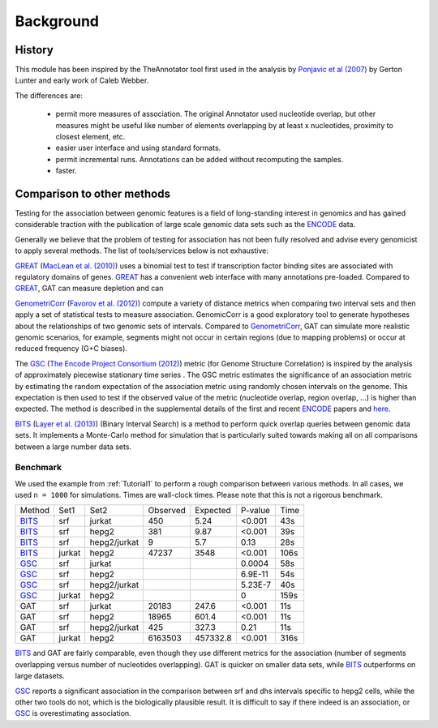 ==========
Background
==========

History
=======

This module has been inspired by the TheAnnotator tool first
used in the analysis by `Ponjavic et al (2007)`_ by Gerton Lunter and early 
work of Caleb Webber.

The differences are:

   * permit more measures of association. The original Annotator used nucleotide 
     overlap, but other measures might be useful like number of elements overlapping
     by at least x nucleotides, proximity to closest element, etc.
 
   * easier user interface and using standard formats.

   * permit incremental runs. Annotations can be added without recomputing the samples.

   * faster.

.. Use of GAT in studies

.. GAT has been used in the following published studies:

.. _Ponjavic et al (2007): http://genome.cshlp.org/content/17/5/556.short
.. .. _Heger at al. 

Comparison to other methods
===========================

Testing for the association between genomic features is a field of
long-standing interest in genomics and has gained considerable
traction with the publication of large scale genomic data sets such as
the ENCODE_ data.

Generally we believe that the problem of testing for association has
not been fully resolved and advise every genomicist to apply several
methods. The list of tools/services below is not exhaustive:

GREAT_ (`MacLean et al. (2010)`_) uses a binomial test to test if
transcription factor binding sites are associated with regulatory
domains of genes. GREAT_ has a convenient web interface with many
annotations pre-loaded. Compared to GREAT_, GAT can measure depletion
and can 

GenometriCorr_ (`Favorov et al. (2012)`_) compute a variety of distance
metrics when comparing two interval sets and then apply a set of
statistical tests to measure association. GenomicCorr is a good
exploratory tool to generate hypotheses about the relationships
of two genomic sets of intervals. Compared to GenometriCorr_, GAT
can simulate more realistic genomic scenarios, for example, segments might
not occur in certain regions (due to mapping problems) or occur at
reduced frequency (G+C biases). 

The GSC_ (`The Encode Project Consortium (2012)`_) metric (for Genome
Structure Correlation) is inspired by the analysis of approximately piecewise
stationary time series . The GSC metric estimates the significance of
an association metric by estimating the random expectation of the
association metric using randomly chosen intervals on the genome. This
expectation is then used to test if the observed value of the metric
(nucleotide overlap, region overlap, ...) is higher than expected. 
The method is described in the supplemental details of the first 
and recent ENCODE_ papers and 
`here <http://projecteuclid.org/DPubS?service=UI&version=1.0&verb=Display&handle=euclid.aoas/1294167794>`_.

BITS_ (`Layer et al. (2013)`_) (Binary Interval Search) is a method
to perform quick overlap queries between genomic data sets. It
implements a Monte-Carlo method for simulation that is particularly
suited towards making all on all comparisons between a large number 
data sets.

.. _GREAT: http://bejerano.stanford.edu/great/public/html/
.. _MacLean et al. (2010): http://www.ncbi.nlm.nih.gov/pubmed/20436461
.. _GenometriCorr: http://genometricorr.sourceforge.net/
.. _Favorov et al. (2012): http://www.ploscompbiol.org/article/info%3Adoi%2F10.1371%2Fjournal.pcbi.1002529#pcbi-1002529-g001
.. _GSC: http://www.encodestatistics.org/
.. _The Encode Project Consortium (2012): http://www.nature.com/nature/journal/v489/n7414/full/nature11247.html
.. _BITS: https://github.com/arq5x/bits
.. _Layer et al. (2013): http://www.ncbi.nlm.nih.gov/pubmed/23129298`

Benchmark
---------

We used the example from :ref:`Tutorial1` to perform a rough
comparison between various methods. In all cases, we used
``n = 1000`` for simulations. Times are wall-clock times.
Please note that this is not a rigorous benchmark.

+------+------+------------+--------+-----------+--------+-----+
|Method|Set1  |Set2        |Observed|Expected   |P-value |Time |
+------+------+------------+--------+-----------+--------+-----+
|BITS_ |srf   |jurkat      |450     |5.24       |<0.001  |43s  |
+------+------+------------+--------+-----------+--------+-----+
|BITS_ |srf   |hepg2       |381     |9.87       |<0.001  |39s  |
+------+------+------------+--------+-----------+--------+-----+
|BITS_ |srf   |hepg2/jurkat|9       |5.7        |0.13    |28s  |
+------+------+------------+--------+-----------+--------+-----+
|BITS_ |jurkat|hepg2       |47237   |3548       |<0.001  |106s |
+------+------+------------+--------+-----------+--------+-----+
|GSC_  |srf   |jurkat      |        |           |0.0004  |58s  |
+------+------+------------+--------+-----------+--------+-----+
|GSC_  |srf   |hepg2       |        |           |6.9E-11 |54s  |
+------+------+------------+--------+-----------+--------+-----+
|GSC_  |srf   |hepg2/jurkat|        |           |5.23E-7 |40s  |
+------+------+------------+--------+-----------+--------+-----+
|GSC_  |jurkat|hepg2       |        |           |0       |159s |
+------+------+------------+--------+-----------+--------+-----+
|GAT   |srf   |jurkat      |20183   |247.6      |<0.001  |11s  |
+------+------+------------+--------+-----------+--------+-----+
|GAT   |srf   |hepg2       |18965   |601.4      |<0.001  |11s  |
+------+------+------------+--------+-----------+--------+-----+
|GAT   |srf   |hepg2/jurkat|425     |327.3      |0.21    |11s  |
+------+------+------------+--------+-----------+--------+-----+
|GAT   |jurkat|hepg2       |6163503 |457332.8   |<0.001  |316s |
+------+------+------------+--------+-----------+--------+-----+

BITS_ and GAT are fairly comparable, even though they use different
metrics for the association (number of segments overlapping versus
number of nucleotides overlapping). GAT is quicker on smaller data
sets, while BITS_ outperforms on large datasets.

GSC_ reports a significant association in the comparison between
srf and dhs intervals specific to hepg2 cells, while the other two
tools do not, which is the biologically plausible result. It is
difficult to say if there indeed is an association, or GSC_ is 
overestimating association.

.. _ENCODE: http://genome.ucsc.edu/ENCODE/
